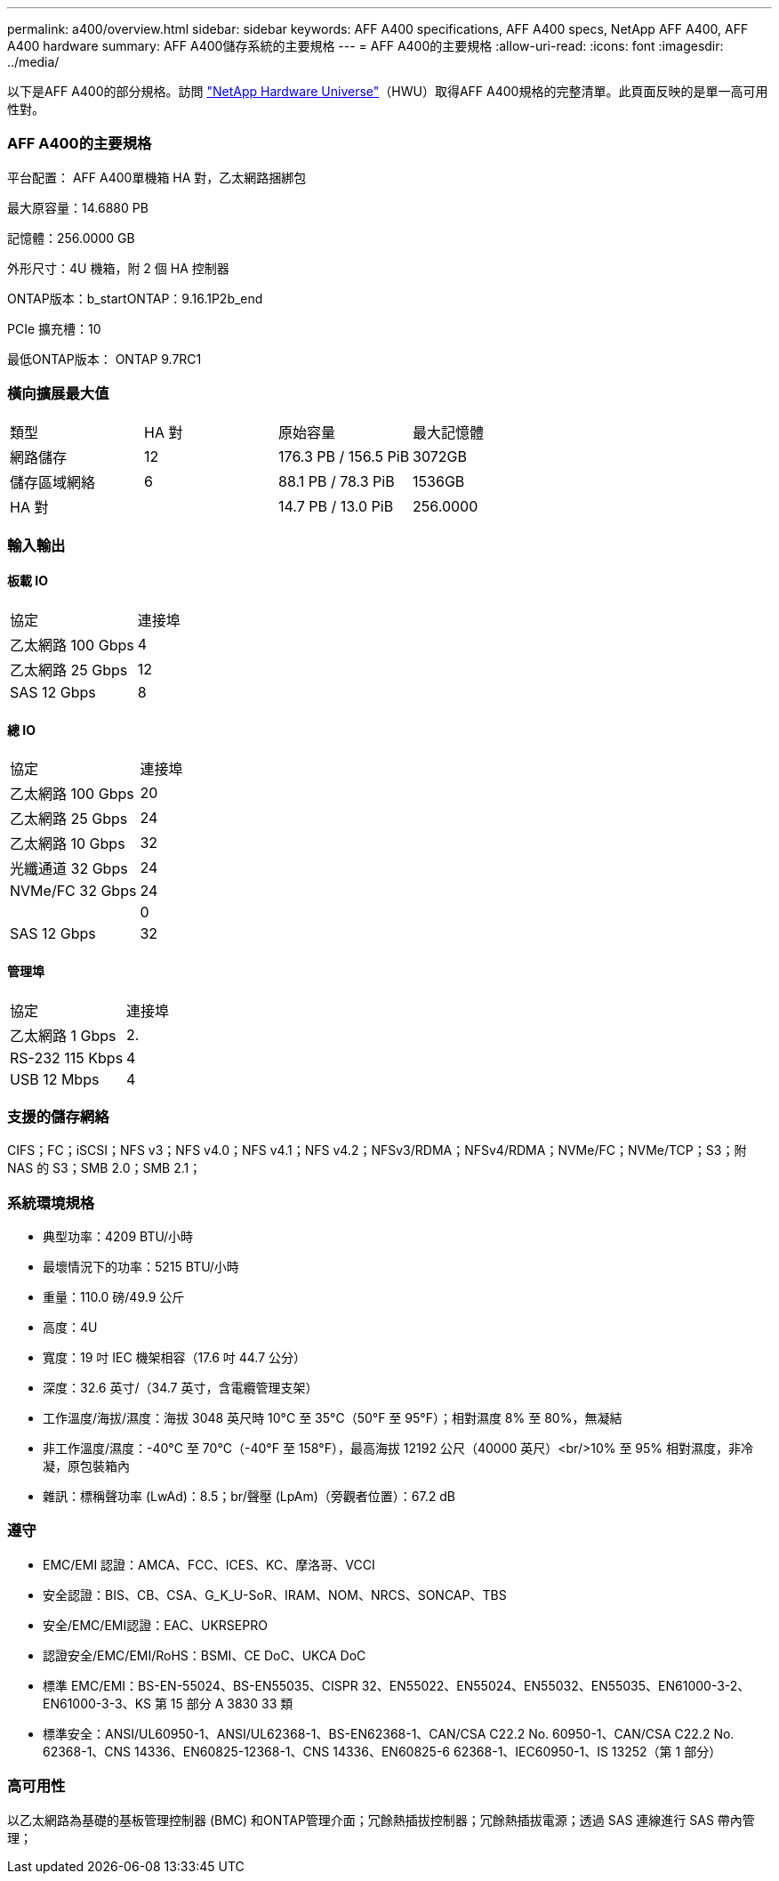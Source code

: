 ---
permalink: a400/overview.html 
sidebar: sidebar 
keywords: AFF A400 specifications, AFF A400 specs, NetApp AFF A400, AFF A400 hardware 
summary: AFF A400儲存系統的主要規格 
---
= AFF A400的主要規格
:allow-uri-read: 
:icons: font
:imagesdir: ../media/


[role="lead"]
以下是AFF A400的部分規格。訪問 https://hwu.netapp.com["NetApp Hardware Universe"^]（HWU）取得AFF A400規格的完整清單。此頁面反映的是單一高可用性對。



=== AFF A400的主要規格

平台配置： AFF A400單機箱 HA 對，乙太網路捆綁包

最大原容量：14.6880 PB

記憶體：256.0000 GB

外形尺寸：4U 機箱，附 2 個 HA 控制器

ONTAP版本：b_startONTAP：9.16.1P2b_end

PCIe 擴充槽：10

最低ONTAP版本： ONTAP 9.7RC1



=== 橫向擴展最大值

|===


| 類型 | HA 對 | 原始容量 | 最大記憶體 


| 網路儲存 | 12 | 176.3 PB / 156.5 PiB | 3072GB 


| 儲存區域網絡 | 6 | 88.1 PB / 78.3 PiB | 1536GB 


| HA 對 |  | 14.7 PB / 13.0 PiB | 256.0000 
|===


=== 輸入輸出



==== 板載 IO

|===


| 協定 | 連接埠 


| 乙太網路 100 Gbps | 4 


| 乙太網路 25 Gbps | 12 


| SAS 12 Gbps | 8 
|===


==== 總 IO

|===


| 協定 | 連接埠 


| 乙太網路 100 Gbps | 20 


| 乙太網路 25 Gbps | 24 


| 乙太網路 10 Gbps | 32 


| 光纖通道 32 Gbps | 24 


| NVMe/FC 32 Gbps | 24 


|  | 0 


| SAS 12 Gbps | 32 
|===


==== 管理埠

|===


| 協定 | 連接埠 


| 乙太網路 1 Gbps | 2. 


| RS-232 115 Kbps | 4 


| USB 12 Mbps | 4 
|===


=== 支援的儲存網絡

CIFS；FC；iSCSI；NFS v3；NFS v4.0；NFS v4.1；NFS v4.2；NFSv3/RDMA；NFSv4/RDMA；NVMe/FC；NVMe/TCP；S3；附 NAS 的 S3；SMB 2.0；SMB 2.1；



=== 系統環境規格

* 典型功率：4209 BTU/小時
* 最壞情況下的功率：5215 BTU/小時
* 重量：110.0 磅/49.9 公斤
* 高度：4U
* 寬度：19 吋 IEC 機架相容（17.6 吋 44.7 公分）
* 深度：32.6 英寸/（34.7 英寸，含電纜管理支架）
* 工作溫度/海拔/濕度：海拔 3048 英尺時 10°C 至 35°C（50°F 至 95°F）；相對濕度 8% 至 80%，無凝結
* 非工作溫度/濕度：-40°C 至 70°C（-40°F 至 158°F），最高海拔 12192 公尺（40000 英尺）<br/>10% 至 95% 相對濕度，非冷凝，原包裝箱內
* 雜訊：標稱聲功率 (LwAd)：8.5；br/聲壓 (LpAm)（旁觀者位置）：67.2 dB




=== 遵守

* EMC/EMI 認證：AMCA、FCC、ICES、KC、摩洛哥、VCCI
* 安全認證：BIS、CB、CSA、G_K_U-SoR、IRAM、NOM、NRCS、SONCAP、TBS
* 安全/EMC/EMI認證：EAC、UKRSEPRO
* 認證安全/EMC/EMI/RoHS：BSMI、CE DoC、UKCA DoC
* 標準 EMC/EMI：BS-EN-55024、BS-EN55035、CISPR 32、EN55022、EN55024、EN55032、EN55035、EN61000-3-2、EN61000-3-3、KS 第 15 部分 A 3830 33 類
* 標準安全：ANSI/UL60950-1、ANSI/UL62368-1、BS-EN62368-1、CAN/CSA C22.2 No. 60950-1、CAN/CSA C22.2 No. 62368-1、CNS 14336、EN60825-12368-1、CNS 14336、EN60825-6 62368-1、IEC60950-1、IS 13252（第 1 部分）




=== 高可用性

以乙太網路為基礎的基板管理控制器 (BMC) 和ONTAP管理介面；冗餘熱插拔控制器；冗餘熱插拔電源；透過 SAS 連線進行 SAS 帶內管理；
